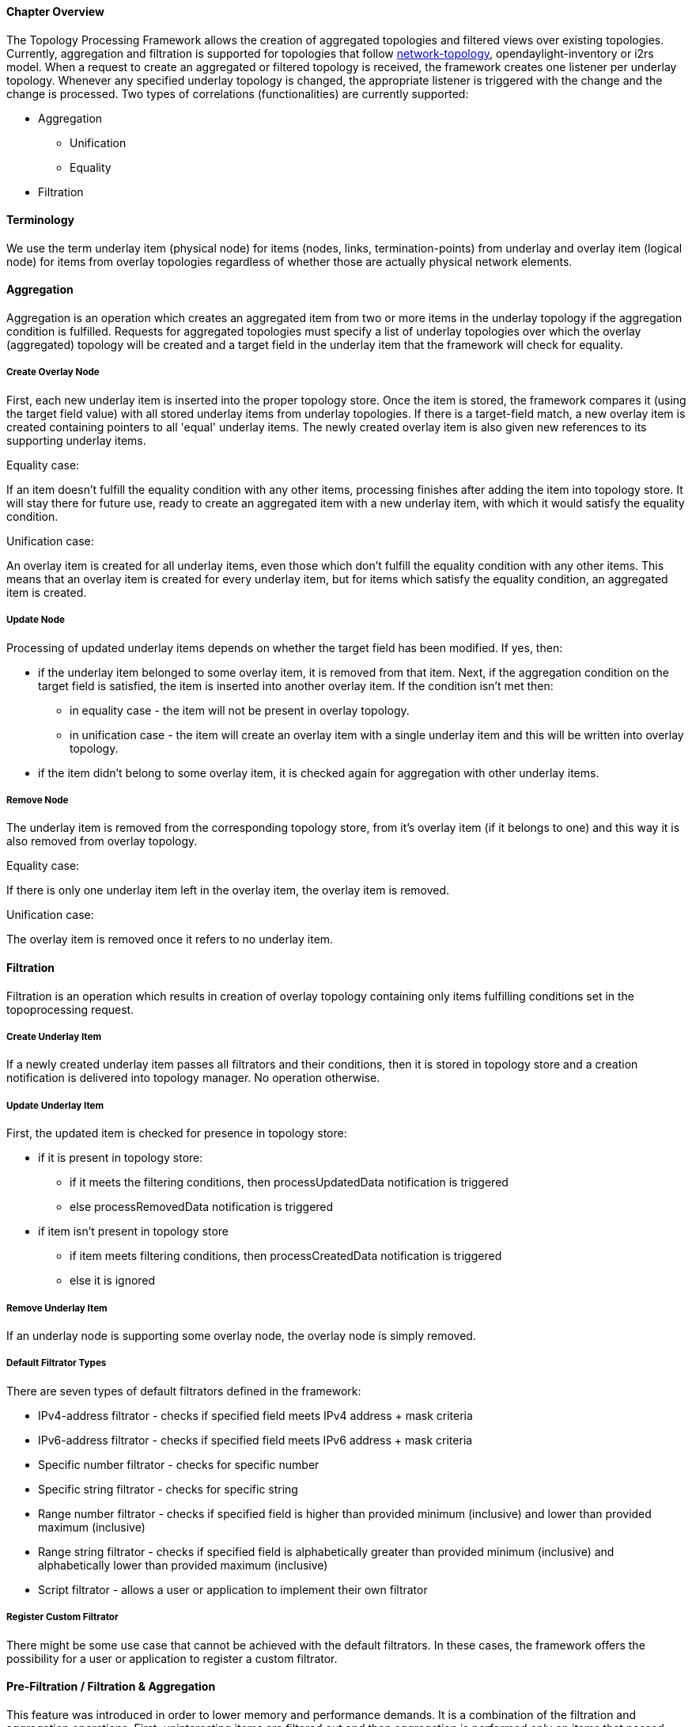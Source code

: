 ==== Chapter Overview
The Topology Processing Framework allows the creation of aggregated topologies and filtered views over existing topologies. Currently, aggregation and filtration is supported for topologies that follow https://github.com/opendaylight/yangtools/blob/master/model/ietf/ietf-topology/src/main/yang/network-topology%402013-10-21.yang[network-topology], opendaylight-inventory or i2rs model. When a request to create an aggregated or filtered topology is received, the framework creates one listener per underlay topology. Whenever any specified underlay topology is changed, the appropriate listener is triggered with the change and the change is processed. Two types of correlations (functionalities) are currently supported:

* Aggregation
** Unification
** Equality
* Filtration

==== Terminology
We use the term underlay item (physical node) for items (nodes, links, termination-points) from underlay and overlay item (logical node) for items from overlay topologies regardless of whether those are actually physical network elements.

==== Aggregation
Aggregation is an operation which creates an aggregated item from two or more items in the underlay topology if the aggregation condition is fulfilled. Requests for aggregated topologies must specify a list of underlay topologies over which the overlay (aggregated) topology will be created and a target field in the underlay item that the framework will check for equality.

===== Create Overlay Node
First, each new underlay item is inserted into the proper topology store. Once the item is stored, the framework compares it (using the target field value) with all stored underlay items from underlay topologies. If there is a target-field match, a new overlay item is created containing pointers to all 'equal' underlay items. The newly created overlay item is also given new references to its supporting underlay items.

.Equality case:
If an item doesn't fulfill the equality condition with any other items, processing finishes after adding the item into topology store. It will stay there for future use, ready to create an aggregated item with a new underlay item, with which it would satisfy the equality condition.

.Unification case:
An overlay item is created for all underlay items, even those which don't fulfill the equality condition with any other items. This means that an overlay item is created for every underlay item, but for items which satisfy the equality condition, an aggregated item is created.

===== Update Node
Processing of updated underlay items depends on whether the target field has been modified. If yes, then:

* if the underlay item belonged to some overlay item, it is removed from that item. Next, if the aggregation condition on the target field is satisfied, the item is inserted into another overlay item. If the condition isn't met then:
** in equality case - the item will not be present in overlay topology.
** in unification case - the item will create an overlay item with a single underlay item and this will be written into overlay topology.
* if the item didn't belong to some overlay item, it is checked again for aggregation with other underlay items.

===== Remove Node
The underlay item is removed from the corresponding topology store, from it's overlay item (if it belongs to one) and this way it is also removed from overlay topology.

.Equality case:
If there is only one underlay item left in the overlay item, the overlay item is removed.

.Unification case:
The overlay item is removed once it refers to no underlay item.

==== Filtration
Filtration is an operation which results in creation of overlay topology containing only items fulfilling conditions set in the topoprocessing request.

===== Create Underlay Item
If a newly created underlay item passes all filtrators and their conditions, then it is stored in topology store and a creation notification is delivered into topology manager. No operation otherwise.

===== Update Underlay Item
First, the updated item is checked for presence in topology store:

// TODO: what do processUpdatedData and processCreatedData notifications actually cause to happen?
* if it is present in topology store:
** if it meets the filtering conditions, then processUpdatedData notification is triggered
** else processRemovedData notification is triggered
* if item isn't present in topology store
** if item meets filtering conditions, then processCreatedData notification is triggered
** else it is ignored

===== Remove Underlay Item
If an underlay node is supporting some overlay node, the overlay node is simply removed.

===== Default Filtrator Types
There are seven types of default filtrators defined in the framework:

* IPv4-address filtrator - checks if specified field meets IPv4 address + mask criteria
* IPv6-address filtrator - checks if specified field meets IPv6 address + mask criteria
* Specific number filtrator - checks for specific number
* Specific string filtrator - checks for specific string
* Range number filtrator - checks if specified field is higher than provided minimum (inclusive) and lower than provided maximum (inclusive)
* Range string filtrator - checks if specified field is alphabetically greater than provided minimum (inclusive) and alphabetically lower than provided maximum (inclusive)
* Script filtrator - allows a user or application to implement their own filtrator

===== Register Custom Filtrator
There might be some use case that cannot be achieved with the default filtrators. In these cases, the framework offers the possibility for a user or application to register a custom filtrator.

==== Pre-Filtration / Filtration & Aggregation
This feature was introduced in order to lower memory and performance demands. It is a combination of the filtration and aggregation operations. First, uninteresting items are filtered out and then aggregation is performed only on items that passed filtration. This way the framework saves on compute time. The PreAggregationFiltrator and TopologyAggregator share the same TopoStoreProvider (and thus topology store) which results in lower memory demands (as underlay items are stored only in one topology store - they aren't stored twice).

